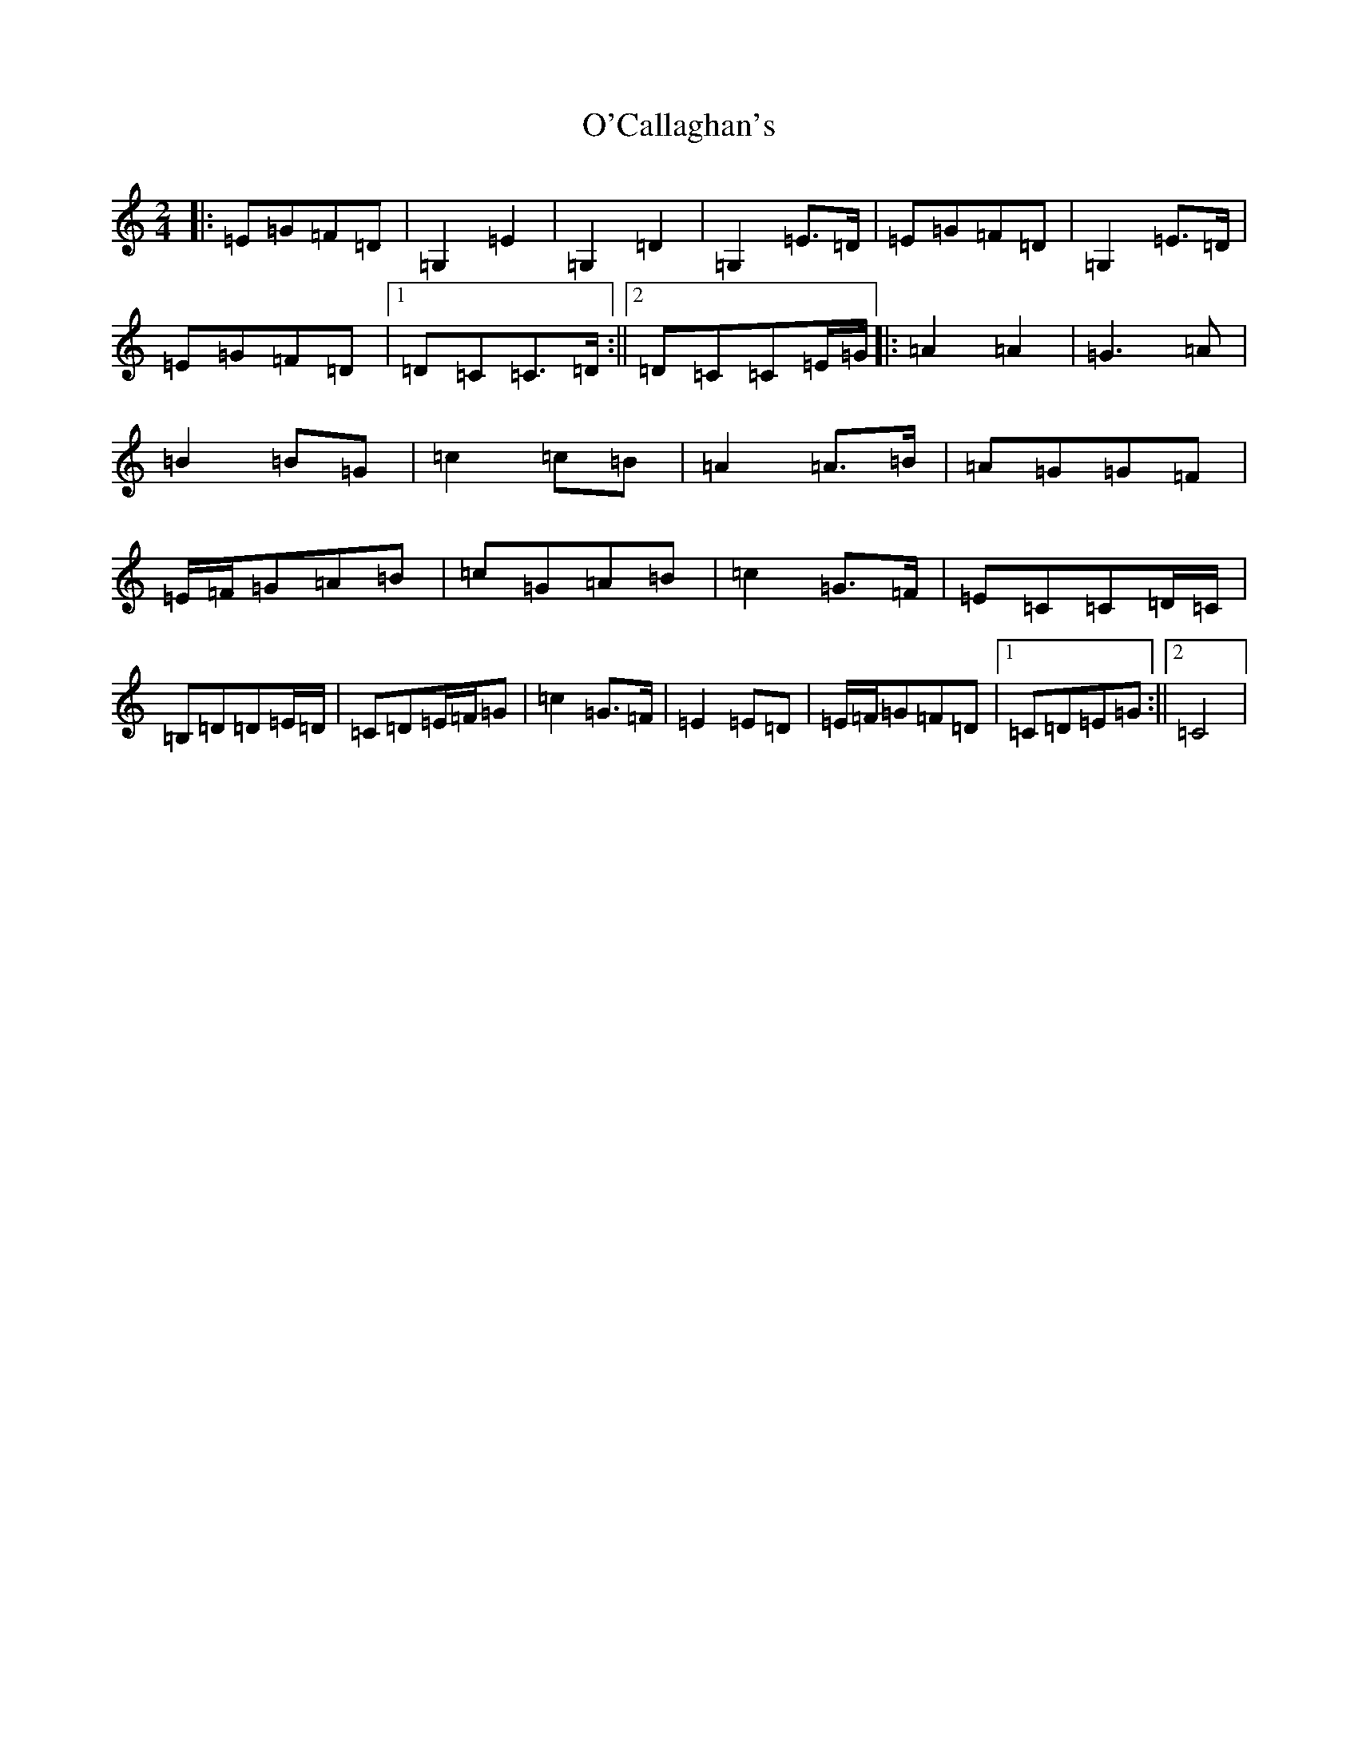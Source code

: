 X: 16621
T: O'Callaghan's
S: https://thesession.org/tunes/5877#setting5877
R: polka
M:2/4
L:1/8
K: C Major
|:=E=G=F=D|=G,2=E2|=G,2=D2|=G,2=E>=D|=E=G=F=D|=G,2=E>=D|=E=G=F=D|1=D=C=C>=D:||2=D=C=C=E/2=G/2|:=A2=A2|=G3=A|=B2=B=G|=c2=c=B|=A2=A>=B|=A=G=G=F|=E/2=F/2=G=A=B|=c=G=A=B|=c2=G>=F|=E=C=C=D/2=C/2|=B,=D=D=E/2=D/2|=C=D=E/2=F/2=G|=c2=G>=F|=E2=E=D|=E/2=F/2=G=F=D|1=C=D=E=G:||2=C4|